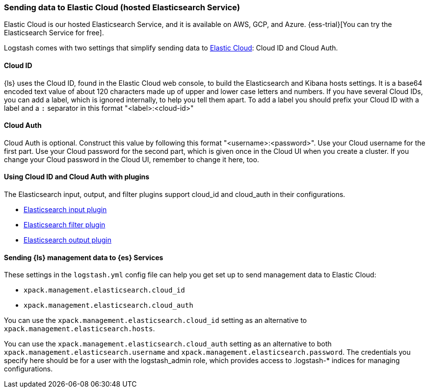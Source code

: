 [[connecting-to-cloud]]
=== Sending data to Elastic Cloud (hosted Elasticsearch Service)

Elastic Cloud is our hosted Elasticsearch Service, and it is
available on AWS, GCP, and Azure.
{ess-trial}[You can try the Elasticsearch Service for free].

Logstash comes with two settings that simplify sending data to
https://cloud.elastic.co/[Elastic Cloud]: Cloud ID and Cloud Auth. 

[[cloud-id]]
==== Cloud ID

{ls} uses the Cloud ID, found in the Elastic Cloud web console, to build the
Elasticsearch and Kibana hosts settings. It is a base64 encoded text value of
about 120 characters made up of upper and lower case letters and numbers.
If you have several Cloud IDs, you can add a label, which is ignored
internally, to help you tell them apart. To add a label you should prefix your
Cloud ID with a label and a `:` separator in this format "<label>:<cloud-id>"

[[cloud-auth]]
==== Cloud Auth
Cloud Auth is optional. Construct this value by following this format "<username>:<password>".
Use your Cloud username for the first part. Use your Cloud password for the second part,
which is given once in the Cloud UI when you create a cluster.
If you change your Cloud password in the Cloud UI, remember to change it here, too.

[[cloud-id-plugins]]
==== Using Cloud ID and Cloud Auth with plugins

The Elasticsearch input, output, and filter plugins support cloud_id and
cloud_auth in their configurations. 

* <<plugins-inputs-elasticsearch-cloud_id,Elasticsearch input plugin>>
* <<plugins-filters-elasticsearch-cloud_id,Elasticsearch filter plugin>>
* <<plugins-outputs-elasticsearch-cloud_id,Elasticsearch output plugin>>


[[cloud-id-mgmt]]
==== Sending {ls} management data to {es} Services

These settings in the `logstash.yml` config file can help you get set up to send
management data to Elastic Cloud:

* `xpack.management.elasticsearch.cloud_id`
* `xpack.management.elasticsearch.cloud_auth`

You can use the `xpack.management.elasticsearch.cloud_id` setting as an alternative to
`xpack.management.elasticsearch.hosts`. 

You can use the `xpack.management.elasticsearch.cloud_auth` setting as an
alternative to both `xpack.management.elasticsearch.username` and
`xpack.management.elasticsearch.password`. 
The credentials you specify here should be for a user with the logstash_admin
role, which provides access to .logstash-* indices for managing configurations. 
